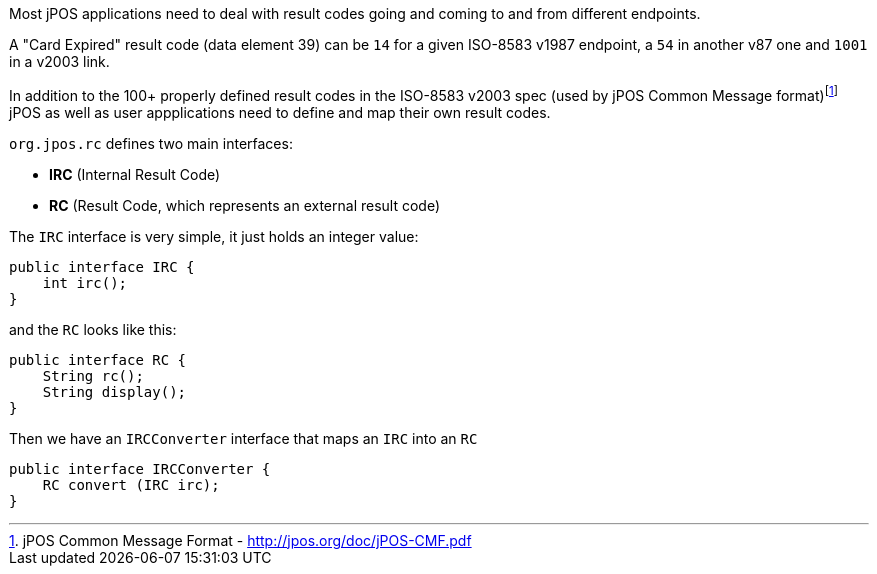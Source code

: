Most jPOS applications need to deal with result codes going and coming
to and from different endpoints.

A "Card Expired" result code (data element 39) can be `14` for a given
ISO-8583 v1987 endpoint, a `54` in another v87 one and `1001` in a
v2003 link.

In addition to the 100+ properly defined result codes in the ISO-8583
v2003 spec (used by jPOS Common Message format)footnote:[jPOS Common Message Format - http://jpos.org/doc/jPOS-CMF.pdf]
jPOS as well as user appplications need to define and map their own result codes.

`org.jpos.rc` defines two main interfaces:

- *IRC* (Internal Result Code)
- *RC* (Result Code, which represents an external result code)

The `IRC` interface is very simple, it just holds an integer value:

[source,java]
-------------
public interface IRC {
    int irc();
}
-------------

and the `RC` looks like this:

[source,java]
-------------
public interface RC {
    String rc();
    String display();
}
-------------

Then we have an `IRCConverter` interface that maps an `IRC` into an `RC`

[source,java]
-------------
public interface IRCConverter {
    RC convert (IRC irc);
}
-------------


